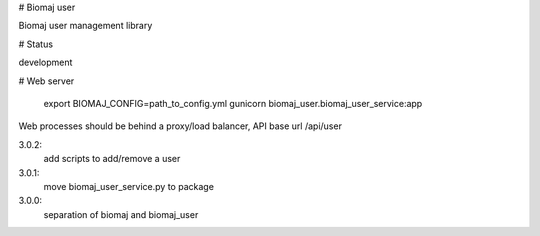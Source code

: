# Biomaj user

Biomaj user management library

# Status

development

# Web server


    export BIOMAJ_CONFIG=path_to_config.yml
    gunicorn biomaj_user.biomaj_user_service:app

Web processes should be behind a proxy/load balancer, API base url /api/user



3.0.2:
  add scripts to add/remove a user
3.0.1:
  move biomaj_user_service.py to package
3.0.0:
  separation of biomaj and biomaj_user


